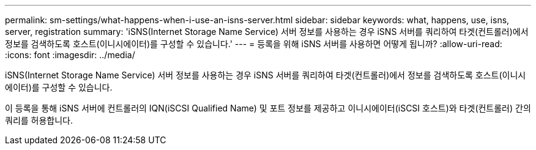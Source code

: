 ---
permalink: sm-settings/what-happens-when-i-use-an-isns-server.html 
sidebar: sidebar 
keywords: what, happens, use, isns, server, registration 
summary: 'iSNS(Internet Storage Name Service) 서버 정보를 사용하는 경우 iSNS 서버를 쿼리하여 타겟(컨트롤러)에서 정보를 검색하도록 호스트(이니시에이터)를 구성할 수 있습니다.' 
---
= 등록을 위해 iSNS 서버를 사용하면 어떻게 됩니까?
:allow-uri-read: 
:icons: font
:imagesdir: ../media/


[role="lead"]
iSNS(Internet Storage Name Service) 서버 정보를 사용하는 경우 iSNS 서버를 쿼리하여 타겟(컨트롤러)에서 정보를 검색하도록 호스트(이니시에이터)를 구성할 수 있습니다.

이 등록을 통해 iSNS 서버에 컨트롤러의 IQN(iSCSI Qualified Name) 및 포트 정보를 제공하고 이니시에이터(iSCSI 호스트)와 타겟(컨트롤러) 간의 쿼리를 허용합니다.
